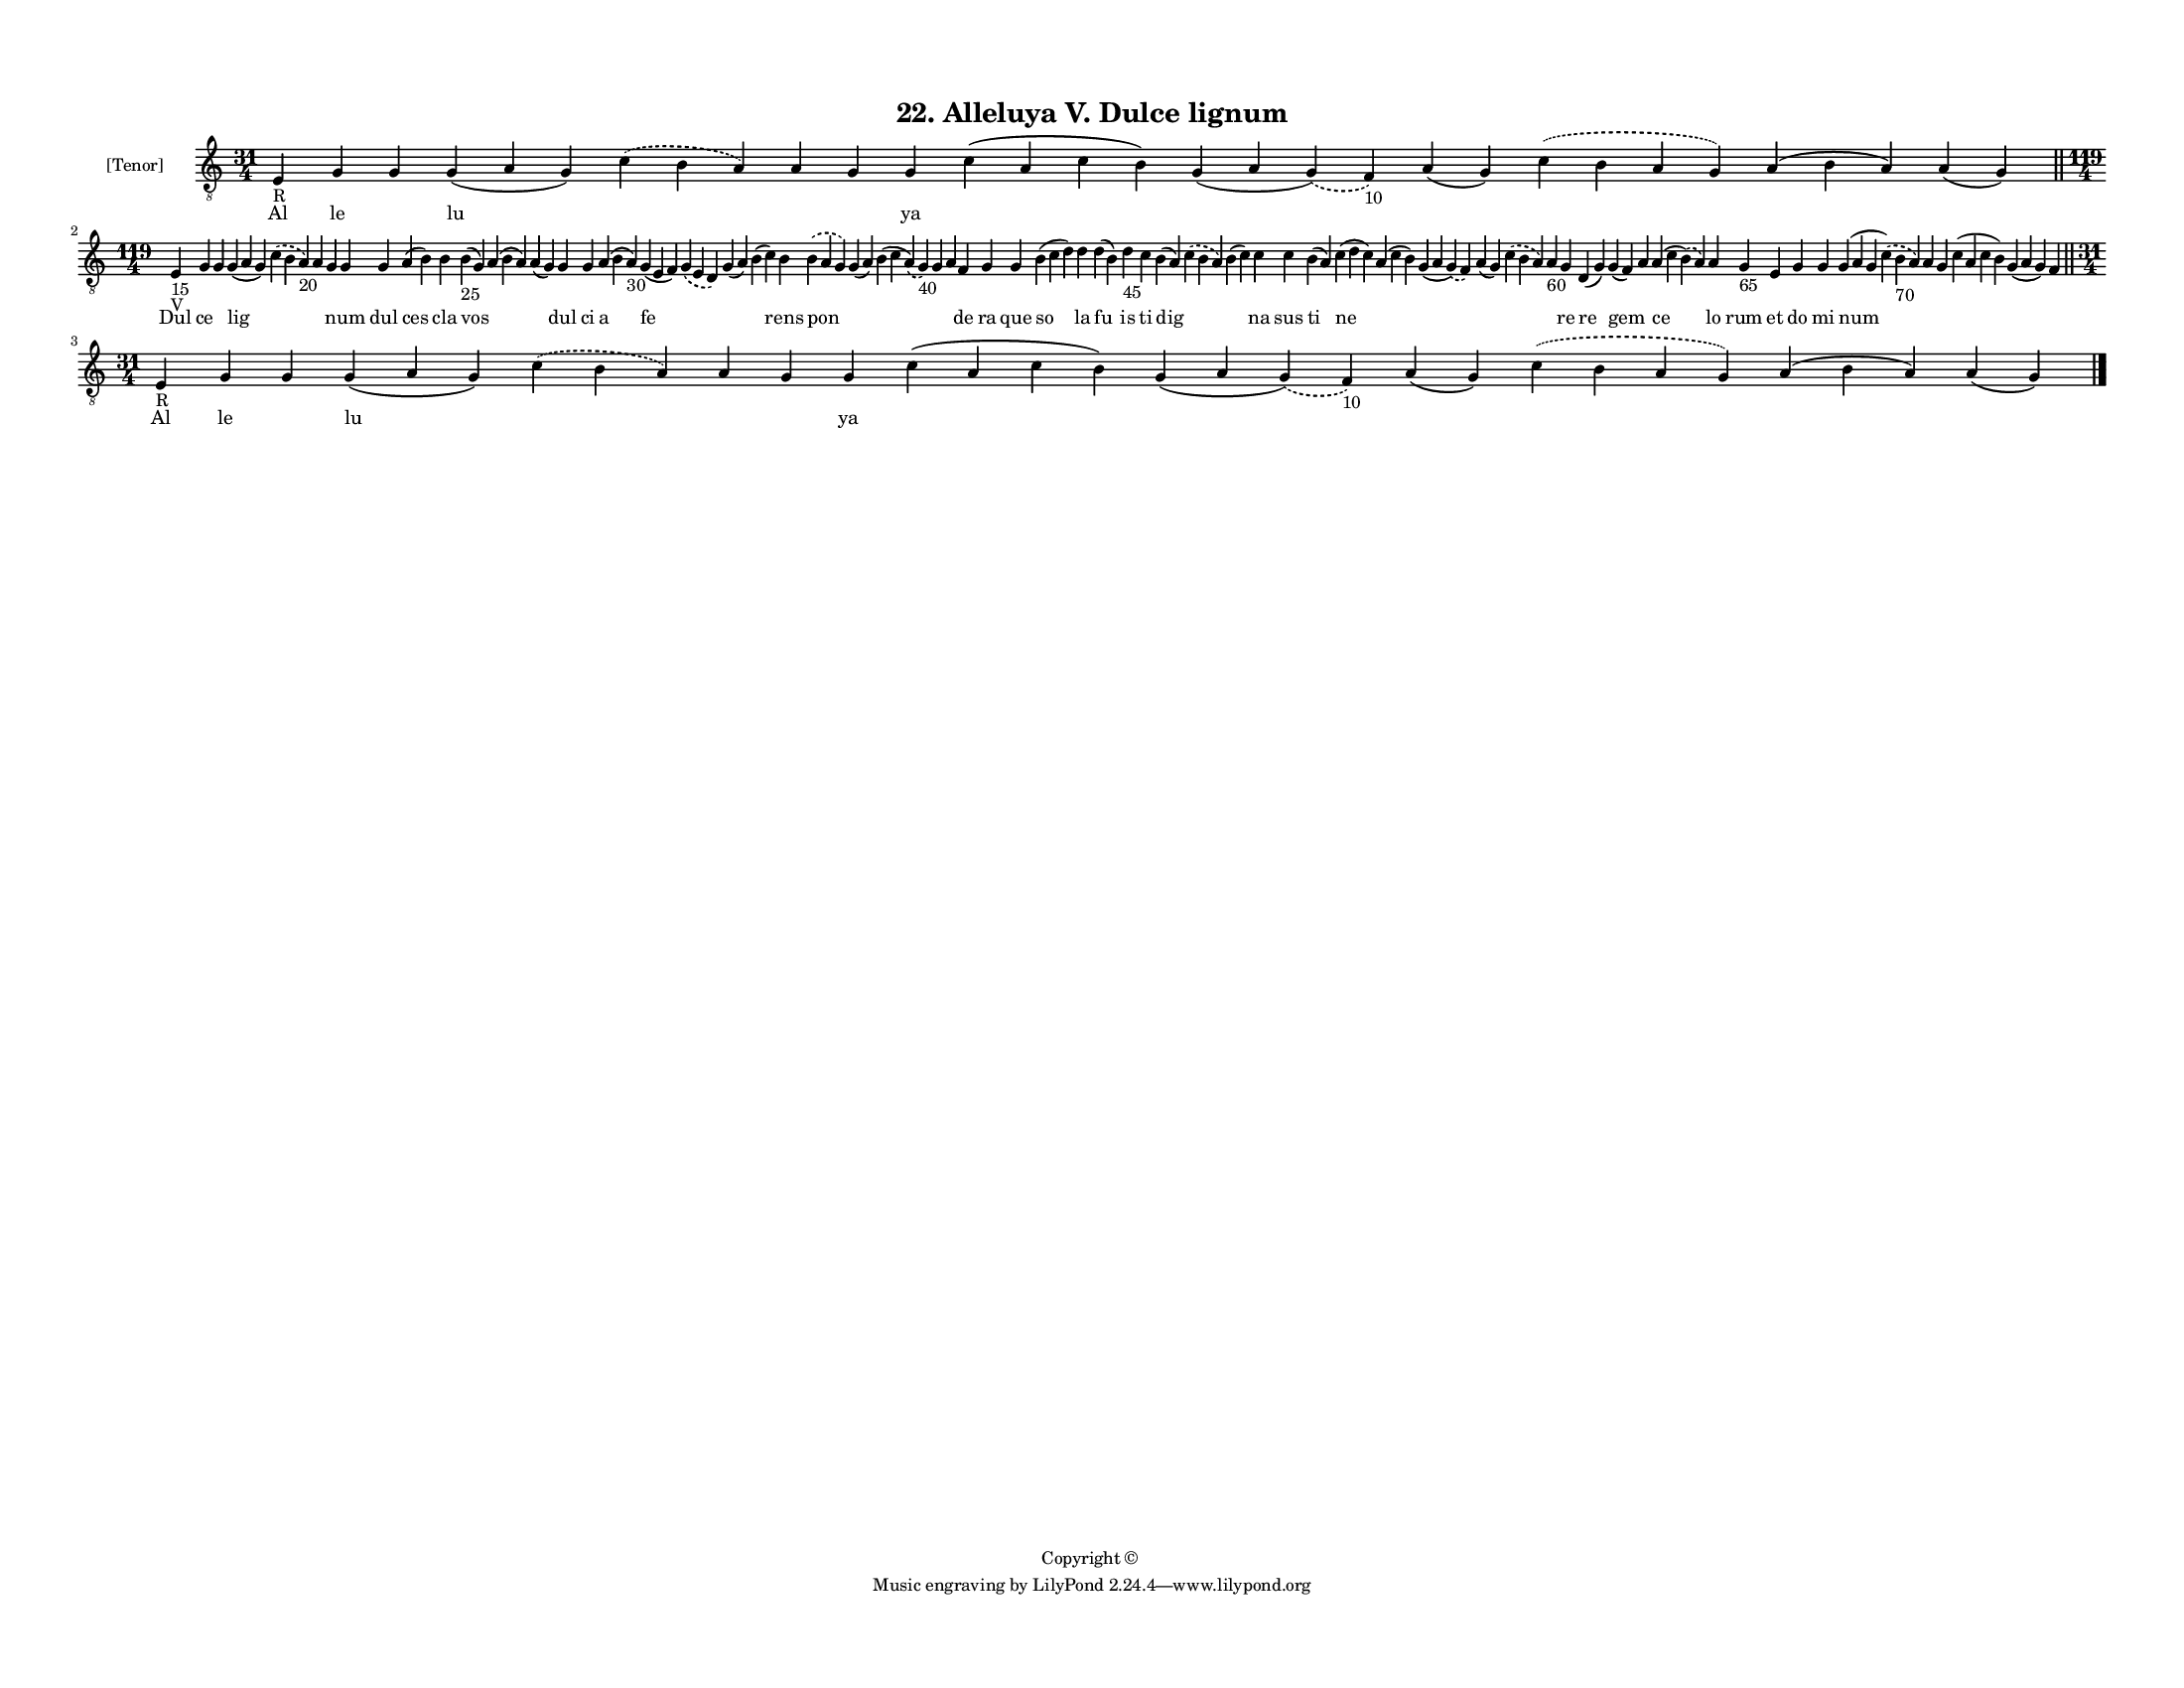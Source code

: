
\version "2.18.2"
% automatically converted by musicxml2ly from musicxml/F3M22ps_Alleluya_V_Dulce_lignum.xml

\header {
    encodingsoftware = "Sibelius 6.2"
    encodingdate = "2017-03-20"
    copyright = "Copyright © "
    title = "22. Alleluya V. Dulce lignum"
    }

#(set-global-staff-size 11.3811023622)
\paper {
    paper-width = 27.94\cm
    paper-height = 21.59\cm
    top-margin = 1.2\cm
    bottom-margin = 1.2\cm
    left-margin = 1.0\cm
    right-margin = 1.0\cm
    between-system-space = 0.93\cm
    page-top-space = 1.27\cm
    }
\layout {
    \context { \Score
        autoBeaming = ##f
        }
    }
PartPOneVoiceOne =  \relative e {
    \clef "treble_8" \key c \major \time 31/4 | % 1
    e4 -"R" g4 g4 g4 ( a4 g4 ) \slurDashed c4 ( \slurSolid b4 a4 ) a4 g4
    g4 c4 ( a4 c4 b4 ) g4 ( a4 \slurDashed g4 ) ( \slurSolid f4 -"10" )
    a4 ( g4 ) \slurDashed c4 ( \slurSolid b4 a4 g4 ) a4 ( b4 a4 ) a4 ( g4
    ) \bar "||"
    \break | % 2
    \time 119/4  | % 2
    e4 -"15" -"V" g4 g4 g4 ( a4 g4 ) \slurDashed c4 ( \slurSolid b4 a4
    -"20" ) a4 g4 g4 g4 a4 ( b4 ) b4 b4 -"25" ( g4 ) a4 ( b4 a4 ) a4 ( g4
    ) g4 g4 a4 ( b4 a4 -"30" ) g4 ( e4 f4 ) \slurDashed g4 ( \slurSolid
    e4 d4 ) g4 ( a4 ) b4 ( c4 ) b4 \slurDashed b4 ( \slurSolid a4 g4 ) g4
    ( a4 ) b4 ( c4 \slurDashed a4 ) ( \slurSolid g4 -"40" ) g4 a4 f4 g4
    g4 b4 ( c4 d4 ) d4 d4 ( b4 ) d4 -"45" c4 b4 ( a4 ) \slurDashed c4 (
    \slurSolid b4 a4 ) b4 ( c4 ) c4 c4 b4 ( a4 ) c4 ( d4 c4 ) a4 ( c4 b4
    ) g4 ( a4 \slurDashed g4 ) ( \slurSolid f4 ) a4 ( g4 ) \slurDashed c4
    ( \slurSolid b4 a4 ) a4 -"60" g4 d4 ( g4 ) g4 ( f4 ) a4 a4 ( c4
    \slurDashed b4 ) ( \slurSolid a4 ) a4 g4 -"65" e4 g4 g4 g4 ( a4 g4
    \slurDashed c4 ) ( \slurSolid b4 -"70" a4 ) a4 g4 c4 ( a4 c4 b4 ) g4
    ( a4 g4 ) f4 \bar "||"
    \break | % 3
    \time 31/4  | % 3
    e4 -"R" g4 g4 g4 ( a4 g4 ) \slurDashed c4 ( \slurSolid b4 a4 ) a4 g4
    g4 c4 ( a4 c4 b4 ) g4 ( a4 \slurDashed g4 ) ( \slurSolid f4 -"10" )
    a4 ( g4 ) \slurDashed c4 ( \slurSolid b4 a4 g4 ) a4 ( b4 a4 ) a4 ( g4
    ) \bar "|."
    }

PartPOneVoiceOneLyricsOne =  \lyricmode { Al le \skip4 lu \skip4 \skip4
    \skip4 ya \skip4 \skip4 \skip4 \skip4 \skip4 \skip4 Dul ce \skip4
    lig \skip4 \skip4 \skip4 num dul ces cla vos \skip4 \skip4 dul ci a
    fe \skip4 \skip4 \skip4 rens pon \skip4 \skip4 \skip4 \skip4 de ra
    que so la fu is ti dig \skip4 \skip4 na sus ti ne \skip4 \skip4
    \skip4 \skip4 \skip4 re re gem \skip4 ce lo rum et do mi num \skip4
    \skip4 \skip4 \skip4 \skip4 Al le \skip4 lu \skip4 \skip4 \skip4 ya
    \skip4 \skip4 \skip4 \skip4 \skip4 \skip4 }

% The score definition
\score {
    <<
        \new Staff <<
            \set Staff.instrumentName = "[Tenor]"
            \context Staff << 
                \context Voice = "PartPOneVoiceOne" { \PartPOneVoiceOne }
                \new Lyrics \lyricsto "PartPOneVoiceOne" \PartPOneVoiceOneLyricsOne
                >>
            >>
        
        >>
    \layout {}
    % To create MIDI output, uncomment the following line:
    %  \midi {}
    }

